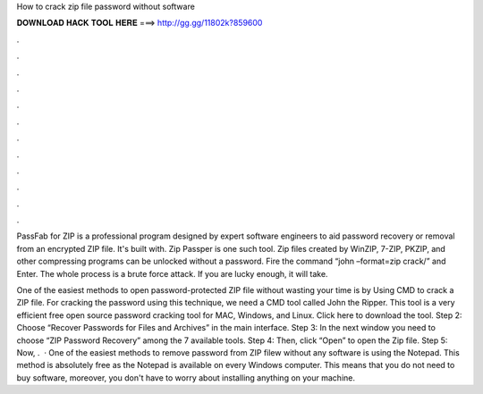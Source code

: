 How to crack zip file password without software



𝐃𝐎𝐖𝐍𝐋𝐎𝐀𝐃 𝐇𝐀𝐂𝐊 𝐓𝐎𝐎𝐋 𝐇𝐄𝐑𝐄 ===> http://gg.gg/11802k?859600



.



.



.



.



.



.



.



.



.



.



.



.

PassFab for ZIP is a professional program designed by expert software engineers to aid password recovery or removal from an encrypted ZIP file. It's built with. Zip Passper is one such tool. Zip files created by WinZIP, 7-ZIP, PKZIP, and other compressing programs can be unlocked without a password. Fire the command “john –format=zip crack/” and Enter. The whole process is a brute force attack. If you are lucky enough, it will take.

One of the easiest methods to open password-protected ZIP file without wasting your time is by Using CMD to crack a ZIP file. For cracking the password using this technique, we need a CMD tool called John the Ripper. This tool is a very efficient free open source password cracking tool for MAC, Windows, and Linux. Click here to download the tool. Step 2: Choose “Recover Passwords for Files and Archives” in the main interface. Step 3: In the next window you need to choose “ZIP Password Recovery” among the 7 available tools. Step 4: Then, click “Open” to open the Zip file. Step 5: Now, .  · One of the easiest methods to remove password from ZIP filew without any software is using the Notepad. This method is absolutely free as the Notepad is available on every Windows computer. This means that you do not need to buy software, moreover, you don't have to worry about installing anything on your machine.
